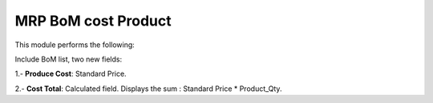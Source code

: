 MRP BoM cost Product
=====================

This module performs the following:

Include BoM list, two new fields:

1.- **Produce Cost**:  Standard Price.

2.- **Cost Total**: Calculated field. Displays the sum : Standard Price * Product_Qty.

